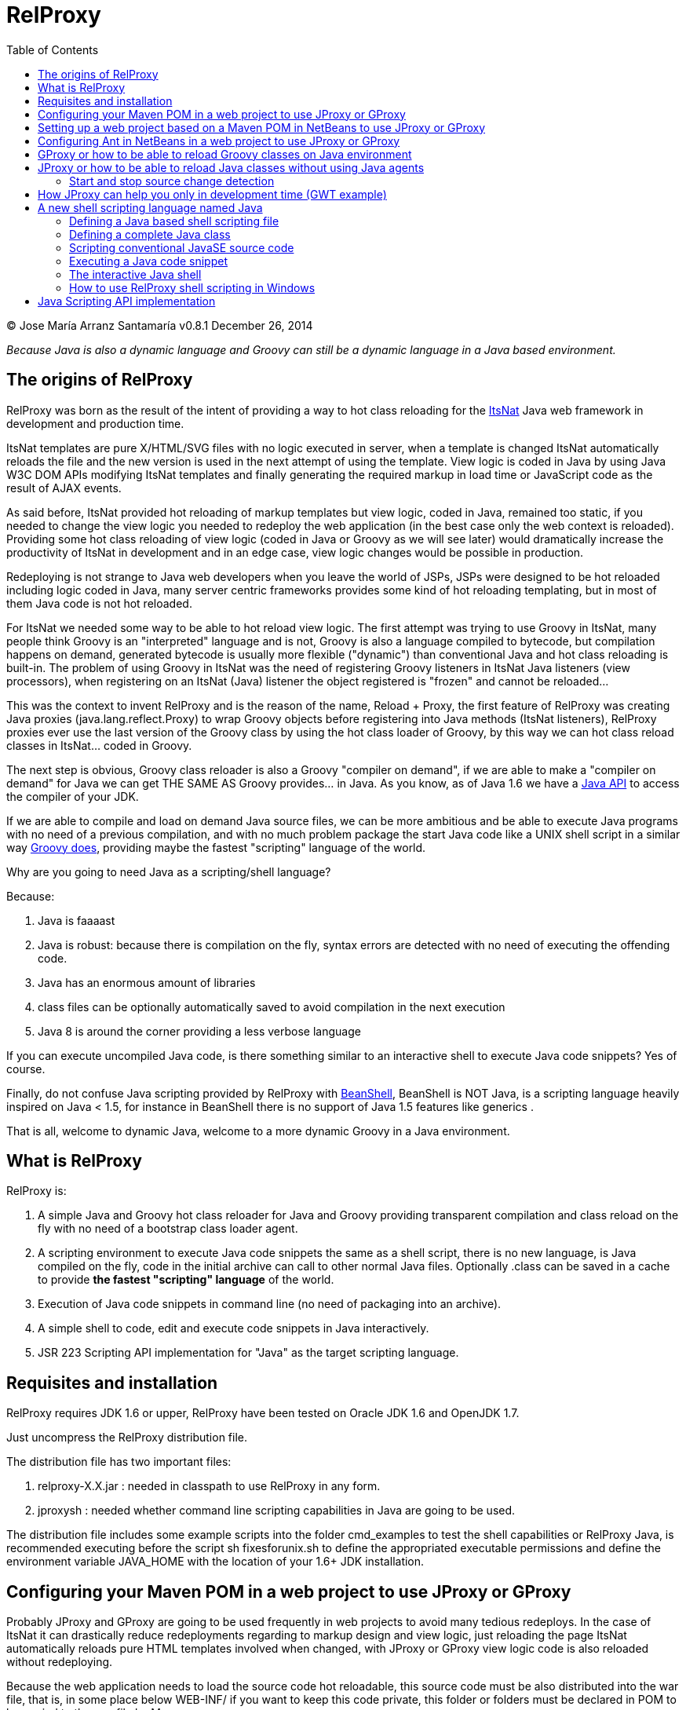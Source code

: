 // :icons: font es necesario para que se considere en la generación de HTML usando Font Awesome en donde palabras especiales son iconos por ej en "NOTE:" "IMPORTANT:" etc 
:icons: font  
// :linkcss: por defecto está definida por si acaso, para linkar asciidoctor.css
:linkcss:
// :copycss: es para que copie el asciidoctor.css por defecto junto al HTML generado
:copycss:
// :sectanchors: para mostrar un link de "posicionar" arriba cada título
:sectanchors:
:toc2:
// usamos highlightjs o prettify porque coderay falla (aunque está incluido) 
// NOTA: se configura en el POM pues aquí parece que no funciona
// :source-highlighter: highlightjs


= RelProxy

++++
<link rel="stylesheet" href="css/better_toc.css" />
++++

(C) Jose María Arranz Santamaría
v0.8.1  December 26, 2014

_Because Java is also a dynamic language and Groovy can still be a dynamic language in a Java based environment._



== The origins of RelProxy


RelProxy was born as the result of the intent of providing a way to hot class reloading for the http://www.itsnat.org[ItsNat] Java web framework in development and
production time. 

ItsNat templates are pure X/HTML/SVG files with no logic executed in server, when a template is changed ItsNat automatically reloads the file and the new version is used 
in the next attempt of using the template. View logic is coded in Java by using Java W3C DOM APIs modifying ItsNat templates and finally generating the required markup in load
time or JavaScript code as the result of AJAX events.

As said before, ItsNat provided hot reloading of markup templates but view logic, coded in Java, remained too static, if you needed to change the view logic you needed to redeploy
the web application (in the best case only the web context is reloaded). Providing some hot class reloading of view logic (coded in Java or Groovy as we will see later) would dramatically increase
the productivity of ItsNat in development and in an edge case, view logic changes would be possible in production.

Redeploying is not strange to Java web developers when you leave the world of JSPs, JSPs were designed to be hot reloaded including logic coded in Java, many server centric frameworks
provides some kind of hot reloading templating, but in most of them Java code is not hot reloaded.

For ItsNat we needed some way to be able to hot reload view logic. The first attempt was trying to use Groovy in ItsNat, many people think Groovy is an "interpreted" language and is not, 
Groovy is also a language compiled to bytecode, but compilation happens on demand, generated bytecode is usually more flexible ("dynamic") than conventional Java and hot class reloading is built-in.
The problem of using Groovy in ItsNat was the need of registering Groovy listeners in ItsNat Java listeners (view processors), when registering
on an ItsNat (Java) listener the object registered is "frozen" and cannot be reloaded...

This was the context to invent RelProxy and is the reason of the name, Reload + Proxy, the first feature of RelProxy was creating Java proxies (+java.lang.reflect.Proxy+) to wrap Groovy objects before registering
into Java methods (ItsNat listeners), RelProxy proxies ever use the last version of the Groovy class by using the hot class loader of Groovy, by this way we can hot class reload classes in ItsNat... coded in Groovy.

The next step is obvious, Groovy class reloader is also a Groovy "compiler on demand", if we are able to make a "compiler on demand" for Java we can get THE SAME AS Groovy provides... in Java.
As you know, as of Java 1.6 we have a http://docs.oracle.com/javase/6/docs/api/javax/tools/JavaCompiler.html[Java API] to access the compiler of your JDK.

If we are able to compile and load on demand Java source files, we can be more ambitious and be able to execute Java programs with no need of a previous compilation, and with no 
much problem package the start Java code like a UNIX shell script in a similar way http://groovy.codehaus.org/Running[Groovy does], providing maybe the fastest "scripting" language of the world. 

Why are you going to need Java as a scripting/shell language? 

Because:

. Java is faaaast
. Java is robust: because there is compilation on the fly, syntax errors are detected with no need of executing the offending code.
. Java has an enormous amount of libraries
. class files can be optionally automatically saved to avoid compilation in the next execution
. Java 8 is around the corner providing a less verbose language

If you can execute uncompiled Java code, is there something similar to an interactive shell to execute Java code snippets? Yes of course.

Finally, do not confuse Java scripting provided by RelProxy with http://www.beanshell.org/[BeanShell], BeanShell is NOT Java, is a scripting language heavily inspired on Java < 1.5, 
for instance in BeanShell there is no support of Java 1.5 features like generics .

That is all, welcome to dynamic Java, welcome to a more dynamic Groovy in a Java environment.
 
== What is RelProxy 

RelProxy is:

. A simple Java and Groovy hot class reloader for Java and Groovy providing transparent compilation and class reload on the fly with no need of a bootstrap class loader agent.
. A scripting environment to execute Java code snippets the same as a shell script, there is no new language, is Java compiled on the fly, code in the initial archive can call 
to other normal Java files. Optionally .class can be saved in a cache to provide *the fastest "scripting" language* of the world.
. Execution of Java code snippets in command line (no need of packaging into an archive).
. A simple shell to code, edit and execute code snippets in Java interactively.
. JSR 223 Scripting API implementation for "Java" as the target scripting language.

== Requisites and installation

RelProxy requires JDK 1.6 or upper, RelProxy have been tested on Oracle JDK 1.6 and OpenJDK 1.7.

Just uncompress the RelProxy distribution file.

The distribution file has two important files:

. relproxy-X.X.jar : needed in classpath to use RelProxy in any form. 
. jproxysh : needed whether command line scripting capabilities in Java are going to be used.

The distribution file includes some example scripts into the folder +cmd_examples+ to test the shell capabilities or RelProxy Java, is recommended executing before the script
+sh fixesforunix.sh+ to define the appropriated executable permissions and define the environment variable +JAVA_HOME+ with the location of your 1.6+ JDK installation.

== Configuring your Maven POM in a web project to use JProxy or GProxy

Probably JProxy and GProxy are going to be used frequently in web projects to avoid many tedious redeploys. In the case of ItsNat it can drastically reduce redeployments
regarding to markup design and view logic, just reloading the page ItsNat automatically reloads pure HTML templates involved when changed, with JProxy or GProxy view logic code 
is also reloaded without redeploying.

Because the web application needs to load the source code hot reloadable, this source code must be also distributed into the war file, that is, in some place below +WEB-INF/+ 
if you want to keep this code private, this folder or folders must be declared in POM to be copied to the war file by Maven.

At the time of writing RelProxy is not in a Maven repository, you must manually include in your dependencies.

The following POM is a simple example of a RelProxy (v0.8) ready web application including a public folder, +src/main/webapp/WEB-INF/code+, able to contain reloadable source code:

[source,xml]
.pom.xml
----
<project xmlns="http://maven.apache.org/POM/4.0.0" xmlns:xsi="http://www.w3.org/2001/XMLSchema-instance"
        xsi:schemaLocation="http://maven.apache.org/POM/4.0.0 http://maven.apache.org/xsd/maven-4.0.0.xsd">
    
  <modelVersion>4.0.0</modelVersion>

  <groupId>com.mycompany</groupId>
  <artifactId>relproxyexample</artifactId>
  <packaging>war</packaging>
  <version>1.0-SNAPSHOT</version>

  <name>relproxyexample</name>
  <url>http://maven.apache.org</url>

  <dependencies>
    <dependency>
      <groupId>javax.servlet</groupId>
      <artifactId>servlet-api</artifactId>
      <version>2.5</version>
      <scope>provided</scope>
    </dependency>
    <dependency>
      <groupId>javax.servlet.jsp</groupId>
      <artifactId>jsp-api</artifactId>
      <version>2.1</version>
      <scope>provided</scope>
    </dependency>

    <dependency>
        <groupId>relproxy</groupId>
        <artifactId>relproxy-jar</artifactId>
        <version>0.8</version>
        <scope>system</scope>
        <systemPath>${basedir}/src/main/webapp/WEB-INF/lib/relproxy-0.8.jar</systemPath>
    </dependency>

  </dependencies>

  <build>
    <plugins>
      <plugin>
        <groupId>org.apache.maven.plugins</groupId>
        <artifactId>maven-compiler-plugin</artifactId>
        <version>2.0.2</version>
        <configuration>
          <source>1.6</source>
          <target>1.6</target>          
        </configuration>
      </plugin>
    </plugins>
    <resources>  
       <resource>
         <directory>src/main/webapp/WEB-INF/code</directory>         
       </resource>        
    </resources>     
  </build>

  
</project>
----

== Setting up a web project based on a Maven POM in NetBeans to use JProxy or GProxy

Because the nature of Maven, on development time when deploying a web application Maven deploys below the +target/projectname+ folder 
and in +projectname.war+ file the final web application. Changing files below +src/webapp+ are not detected by RelProxy because the real files being used
are really below +target/projectname+. 

For this reason RelProxy apparently is not going to help you in development time to reduce the number of redeploys because any change in +target/projectname+ is going to be
rewritten in the next redeploy. 

There are several solutions in NetBeans:

. Add some special Maven or Ant task to syncronize the source files to the same files in +target/projectname+. Call this task after hot source code modification.
. Enable in NetBeans: Properties / Build / Compile / Compile on Save. This NetBeans feature tries to fast reload the web app synchronizing before any modified web application archive,
this is not enough to hot reload modified classes with a simple page reload, JProxy helps you to satisfy your need. In case of GProxy NetBeans's Compile on Save is enough (GProxy is not required you can disable it in development time).   


== Configuring Ant in NetBeans in a web project to use JProxy or GProxy

When creating a standard web project in NetBeans, the generated Ant files filter .java files when deploying, to avoid this filtering just add to the build.xml:

[source,xml]
.build.xml
----
    <target name="-pre-dist"> 
        <copy todir="${build.web.dir}/WEB-INF" preservelastmodified="true">
            <fileset dir="${webinf.dir}" /> 
        </copy>
    </target>     
----

== GProxy or how to be able to reload Groovy classes on Java environment

+com.innowhere.relproxy.gproxy.GProxy+ is the main Java class of RelProxy to provide this feature, with +GProxy+ you can create Java proxies for Groovy objects because 
a +java.lang.reflect.Proxy+ wrapper is passed instead of the original Groovy object, the original Groovy object is retained under the hood and method calls to the proxy 
are redirected to the real object calling the corresponding method using reflection. When the source code of the Groovy class changes GProxy automatically reloads the Groovy 
class and creates a new object to replace the old one, the fields of the original object are got and re-set to the new object to keep the state (number of fields and types 
must be the same otherwise reloading is not possible and a redeploy is required).

The following code is an example of how to use RelProxy along with ItsNat web framework, this code is part of the example code of RelProxy source code. 



The +servlet+ variable is a servlet object containing a just configured +groovy.util.GroovyScriptEngine+, the setting up of this util object is omitted: 


[source,groovy]
.groovy_servlet_init.groovy
----
package example.groovyex;

import org.itsnat.core.http.ItsNatHttpServlet;
import org.itsnat.core.tmpl.ItsNatDocumentTemplate;
import org.itsnat.core.event.ItsNatServletRequestListener;
import groovy.util.GroovyScriptEngine;
import java.lang.reflect.Method;
import com.innowhere.relproxy.RelProxyOnReloadListener;
import com.innowhere.relproxy.gproxy.GProxy;
import com.innowhere.relproxy.gproxy.GProxyGroovyScriptEngine;
import com.innowhere.relproxy.gproxy.GProxyConfig;


GroovyScriptEngine groovyEngine = servlet.getGroovyScriptEngine();

def gproxyGroovyEngine = {
             String scriptName -> return (java.lang.Class)groovyEngine.loadScriptByName(scriptName) 
        } as GProxyGroovyScriptEngine;

def reloadListener = { 
        Object objOld,Object objNew,Object proxy, Method method, Object[] args -> 
           println("Reloaded " + objNew + " Calling method: " + method)
      } as RelProxyOnReloadListener;

def gpConfig = GProxy.createGProxyConfig();
gpConfig.setEnabled(true)
        .setRelProxyOnReloadListener(reloadListener)
        .setGProxyGroovyScriptEngine(gproxyGroovyEngine);

GProxy.init(gpConfig);


String pathPrefix = context.getRealPath("/") + "/WEB-INF/groovyex/pages/";

def docTemplate;
docTemplate = itsNatServlet.registerItsNatDocumentTemplate("groovyex","text/html", pathPrefix + "groovyex.html");

def db = new FalseDB();

ItsNatServletRequestListener listener = GProxy.create(new example.groovyex.GroovyExampleLoadListener(db), ItsNatServletRequestListener.class);
docTemplate.addItsNatServletRequestListener(listener);

----


Let's explain the previous code:

[source,groovy]
----
def gproxyGroovyEngine = {
             String scriptName -> return (java.lang.Class)groovyEngine.loadScriptByName(scriptName) 
        } as GProxyGroovyScriptEngine;
----

Defines a listener needed by +GProxy+ to indirectly call the +groovy.util.GroovyScriptEngine+ to load classes, take a look to the signature of +GProxyGroovyScriptEngine+ there is no dependency
with +groovy.*+ packages, this is why you can use RelProxy in pure Java projects with no Groovy dependency in spite of Groovy support.


[source,groovy]
----
def reloadListener = { 
        Object objOld,Object objNew,Object proxy, Method method, Object[] args -> 
           println("Reloaded " + objNew + " Calling method: " + method)
      } as RelProxyOnReloadListener;
----

Defines an optional listener to be called when Groovy classes have been reloaded because some change has happened in the source code managed by RelProxy.

An object implementing this interface can optionally be registered on RelProxy to listen when the method of a proxy object has been called
and the class of the original object associated has been reloaded (and a new "original" object based on the new class was created to replace it).
  
When you perform a source code change in source code managed by RelProxy the first time this method is called is the signal that changes has been detected and reloaded 
accordingly.

This interface and behavior is not +GProxy+ specific and will be also used in +JProxy+ for Java. 

[source,groovy]
----
def gpConfig = GProxy.createGProxyConfig();
gpConfig.setEnabled(true)
        .setRelProxyOnReloadListener(reloadListener)
        .setGProxyGroovyScriptEngine(gproxyGroovyEngine);

GProxy.init(gpConfig);
----

Configures +GProxy+, now it is ready to proxy Groovy objects.

Take a look to the optional +setEnabled(true)+ configuration call, +GProxy+ is enabled by default, this means proxied Groovy objects are instrumented for hot reload. 
Calling +setEnabled(false)+ tells +GProxy+ to ignore any other configuration, +GProxy+ is disabled and no proxy is created calling +GProxy.create+, the original Groovy objects will be returned with absolute no performance penalty,
this is the preferred configuration in production whether you do not want hot class reload in production.

The final code:

[source,groovy]
----
def db = new FalseDB();

ItsNatServletRequestListener listener = GProxy.create(new example.groovyex.GroovyExampleLoadListener(db), ItsNatServletRequestListener.class);
docTemplate.addItsNatServletRequestListener(listener);
----

is an example of proxying a +example.groovyex.GroovyExampleLoadListener+ object and registering the returned Java proxy into the ItsNat infrastructure. 
The class +example.groovyex.GroovyExampleLoadListener+ implements the ItsNat standard interface +ItsNatServletRequestListener+ implementing the method
+processRequest(ItsNatServletRequest request, ItsNatServletResponse response)+ this method is called by ItsNat, the proxy object receives this call and forwards this call
to the latest class loaded, we are going to see more details later.

Let's go to take a look to +example.groovyex.GroovyExampleLoadListener+:

[source,groovy]
.GroovyExampleLoadListener.groovy
----
package example.groovyex;

import org.itsnat.core.event.ItsNatServletRequestListener;
import org.itsnat.core.ItsNatServletRequest;
import org.itsnat.core.ItsNatServletResponse;
import example.groovyex.FalseDB;

class GroovyExampleLoadListener implements ItsNatServletRequestListener
{
    def db

    GroovyExampleLoadListener() 
    { 
    }
    
    GroovyExampleLoadListener(FalseDB db) // Explicit type tells Groovy to reload FalseDB class when changed
    {
        this.db = db;
    }

    void processRequest(ItsNatServletRequest request, ItsNatServletResponse response)
    { 
        println("GroovyExampleLoadListener 4 ");
        
        new example.groovyex.GroovyExampleDocument(request.getItsNatDocument(),db);
    }
}
----

To understand this code let's to explain how ItsNat works, the method +processRequest+ is called every time a page is loaded specifying the same ItsNat template, 
because this listener was registered as the load processor.

When RelProxy (through +groovy.util.GroovyScriptEngine+) detects the source code of the class +GroovyExampleLoadListener+ or dependent classes like +GroovyExampleDocument+ have 
changed, all classes with associated hot reloadable source, are reloaded and a new +ClassLoader+ is created for them, next calls to +GroovyExampleLoadListener+ proxy will use the new loaded class and the same
with dependent classes.

However a concrete +GroovyExampleLoadListener+ object was used to register, how can we reload a class with one live object already created?

The +GroovyExampleLoadListener+ object was the one proxied, the class of this object is reloaded when a source change is detected (or any related class) because this is the objective of RelProxy, 
but this object can have fields pointing to objects usually loaded _before_ registering/proxying the +GroovyExampleLoadListener+ object. The classes of these attribute
objects may be also reloaded but the new version is not effective because pointed objects are usually being used in other places, if we re-create these objects
we are creating new instances for instance of objects designed to be singletons. This is the case of the +db+ attribute of 
class +FalseDB+, this attribute references a concrete +FalseDB+ object not able to be automatically reloaded in spite of the Groovy +FalseDB+ class could be reloaded. 
This is why in case of the proxied object +GroovyExampleLoadListener+, RelProxy recreates the object based on the new loaded class by calling the default constructor and *re-setting the attributes*, 
by this way the new object is based on the new class containing the same attribute objects defined before, you cannot add, remove or change the type of attributes if you do so RelProxy 
will not be able to hot reload and a new redeploy is needed.

The proxied class usually creates new objects based on dependent classes to execute some task, if no object of these dependent classes is "saved" and/or used outside of proxied environment
RelProxy can reload dependent classes with no problem.

This is the case of the class +GroovyExampleDocument+ and dependent classes (see the source code).

Other classes and interfaces like +ItsNatServletRequest+ or +ItsNatServletResponse+ are not reloaded in this example because they are ItsNat based and source code is not
present in Groovy environment. +FalseDB+ class could be reloaded but reloading will fail because the proxied object (+GroovyExampleLoadListener+) holds an attribute +db+ of this class, RelProxy 
will say you the reloading process has been failed and a redeploy is recommended to effectively use the new version of the class.

In summary, in this ItsNat example, when source code of +GroovyExampleLoadListener+ or dependent classes with source code controlled by RelProxy change, all of these classes are reloaded.
When the +processRequest+ method of the proxied +GroovyExampleLoadListener+ object is called because an end user is reloading the related web page, RelProxy detects this class has been reloaded and 
recreates the +GroovyExampleLoadListener+ object with the new class re-setting the fields and finally the +processRequest+ method is called and method processing is done
using the new version of dependent classes.

Finally we have been able to reload Groovy classes mixed in a Java environment without using the strongly intrusive instrument of Java agents.

== JProxy or how to be able to reload Java classes without using Java agents

Java hot reloadable proxies are very similar to Groovy support of RelProxy, in this case the task of detecting source changes, recompiling and reloading is fully done by RelProxy
(in case of Groovy provided +groovy.util.GroovyScriptEngine+ does most of this work).

+com.innowhere.relproxy.jproxy.JProxy+ is the main Java class of RelProxy for hot reload of pure Java, with JProxy you can create Java +java.lang.reflect.Proxy+ proxies wrapping
your original objects to be passed to listeners, the original object is retained under the hood and method calls to the proxy are redirected to the real object calling the 
corresponding method using reflection. When the source code of the proxied Java class (or dependent classes) changes JProxy automatically reloads the class and creates a 
new object to replace the old one, the fields of the original object are got and re-set to the new object to keep the state (number of fields and types must be the same 
otherwise reloading is not possible and a redeploy is required).

The following code is an example of how to use +JProxy+ along with ItsNat web framework, this code is part of the example code of RelProxy source code and basically 
is the same as the Groovy example:


[source,java]
----
public static void init(ItsNatHttpServlet itsNatServlet,ServletConfig config)
{    
    ServletContext context = itsNatServlet.getItsNatServletContext().getServletContext();
    String inputPath = context.getRealPath("/") + "/WEB-INF/javaex/code/";           
    String classFolder = null; // Optional: context.getRealPath("/") + "/WEB-INF/classes";
    Iterable<String> compilationOptions = Arrays.asList(new String[]{"-source","1.6","-target","1.6"});
    long scanPeriod = 200;

    RelProxyOnReloadListener proxyListener = new RelProxyOnReloadListener() {
        public void onReload(Object objOld, Object objNew, Object proxy, Method method, Object[] args) {
            System.out.println("Reloaded " + objNew + " Calling method: " + method);
        }        
    };

    JProxyCompilerListener compilerListener = new JProxyCompilerListener(){
        @Override
        public void beforeCompile(File file)
        {
            System.out.println("Before compile: " + file);
        }

        @Override
        public void afterCompile(File file)
        {
            System.out.println("After compile: " + file);
        } 
    };

    JProxyDiagnosticsListener diagnosticsListener = new JProxyDiagnosticsListener()
    {
        public void onDiagnostics(DiagnosticCollector<JavaFileObject> diagnostics)
        {
            List<Diagnostic<? extends JavaFileObject>> diagList = diagnostics.getDiagnostics();                
            int i = 1;
            for (Diagnostic diagnostic : diagList)
            {
               System.err.println("Diagnostic " + i);
               System.err.println("  code: " + diagnostic.getCode());
               System.err.println("  kind: " + diagnostic.getKind());
               System.err.println("  line number: " + diagnostic.getLineNumber());                   
               System.err.println("  column number: " + diagnostic.getColumnNumber());
               System.err.println("  start position: " + diagnostic.getStartPosition());
               System.err.println("  position: " + diagnostic.getPosition());                   
               System.err.println("  end position: " + diagnostic.getEndPosition());
               System.err.println("  source: " + diagnostic.getSource());
               System.err.println("  message: " + diagnostic.getMessage(null));
               i++;
            }
        }
    };

    JProxyConfig jpConfig = JProxy.createJProxyConfig();
    jpConfig.setEnabled(true)
            .setRelProxyOnReloadListener(proxyListener)
            .setInputPath(inputPath)
            .setScanPeriod(scanPeriod)
            .setClassFolder(classFolder)
            .setCompilationOptions(compilationOptions)
            .setJProxyCompilerListener(compilerListener)
            .setJProxyDiagnosticsListener(diagnosticsListener);

    JProxy.init(jpConfig);


    String pathPrefix = context.getRealPath("/") + "/WEB-INF/javaex/pages/";

    ItsNatDocumentTemplate docTemplate;
    docTemplate = itsNatServlet.registerItsNatDocumentTemplate("javaex","text/html", pathPrefix + "javaex.html");

    FalseDB db = new FalseDB();

    ItsNatServletRequestListener listener = JProxy.create(new example.javaex.JProxyExampleLoadListener(db), ItsNatServletRequestListener.class);
    docTemplate.addItsNatServletRequestListener(listener);
} 
----

There is more code than Groovy code because +GroovyScriptEngine+ setting up was omitted (not specific of RelProxy) and now some configuration options are shown in spite of they may 
be optional.

Let's explain the previous code:

[source,java]
----
    JProxyConfig jpConfig = JProxy.createJProxyConfig();
    jpConfig.setEnabled(true)
            .setRelProxyOnReloadListener(proxyListener)
            .setInputPath(inputPath)
            .setScanPeriod(scanPeriod)
            .setClassFolder(classFolder)
            .setCompilationOptions(compilationOptions)
            .setJProxyCompilerListener(compilerListener)
            .setJProxyDiagnosticsListener(diagnosticsListener);

    JProxy.init(jpConfig);
----

This is an example of JProxy configuration.

* +setEnabled(boolean)+ configuration method is the same as +GProxy+, when setting to false other configuration options are ignored, there is no hot reload and proxying and performance penalty is zero.

* +setRelProxyOnReloadListener(proxyListener)+ is the same as +GProxy+ in fact the same interface +RelProxyOnReloadListener+ is shared between +GProxy+ and +JProxy+.

* +setInputPath(inputPath)+ defines where the source code files of hot reloadable classes is. The variant method +setInputPaths(String[])+ allows registering 
several root folders and +setJProxyInputSourceFileExcludedListener(JProxyInputSourceFileExcludedListener)+ allows excluding concrete files.

* +setScanPeriod(scanPeriod)+ defines the period (in ms) between checks of timestamps of source code files to detect changes.

* +setClassFolder(classFolder)+ optionally defines where to save, as .class files, the bytecode resulting of re-compiling modified source files in runtime. 
By this way the next time the application is started .class files are aligned with source files and no runtime compilation is needed (class folder of course must be in
classpath).

* +setCompilationOptions(compilationOptions)+ optionally sets the list of options you want for compiling phase, these are the same kind of options you would provide to the
http://docs.oracle.com/javase/6/docs/technotes/tools/windows/javac.html[javac command], internally the 
http://docs.oracle.com/javase/6/docs/api/javax/tools/JavaCompiler.html[Java compiler API] receives this parameters and the reason of the required format.

* +setJProxyCompilerListener(compilerListener)+ optionally registers a listener to be called when a file is going to be compiled.

* +setJProxyDiagnosticsListener(diagnosticsListener)+ optionally registers the +JProxyDiagnosticsListener+ listener to be executed when some warning or error happens compiling
Java code, when providing null or not called RelProxy uses a default listener very similar to this example.


The final code:

[source,java]
----
    FalseDB db = new FalseDB();

    ItsNatServletRequestListener listener = JProxy.create(new example.javaex.JProxyExampleLoadListener(db), ItsNatServletRequestListener.class);
    docTemplate.addItsNatServletRequestListener(listener);
----

Is symmetric to Groovy counterpart, it is the same example and the same expected behavior of RelProxy but all in Java.

Anyway this is the code of +JProxyExampleLoadListener+:

[source,java]
.JProxyExampleLoadListener.java
----
package example.javaex;

import org.itsnat.core.event.ItsNatServletRequestListener;
import org.itsnat.core.ItsNatServletRequest;
import org.itsnat.core.ItsNatServletResponse;
import org.itsnat.core.html.ItsNatHTMLDocument;

public class JProxyExampleLoadListener implements ItsNatServletRequestListener
{
    protected FalseDB db;

    public JProxyExampleLoadListener() 
    { 
    }
    
    public JProxyExampleLoadListener(FalseDB db) 
    {
        this.db = db;
    }

    public void processRequest(ItsNatServletRequest request, ItsNatServletResponse response)
    { 
        System.out.println("JProxyExampleLoadListener 4 " + this.getClass().getClassLoader().hashCode());

        new example.javaex.JProxyExampleDocument(request,(ItsNatHTMLDocument)request.getItsNatDocument(),db);
    }
}
----

=== Start and stop source change detection

You can reduce to zero the footprint of RelProxy in production setting +setEnabled(boolean)+ to false, however if you are a brave guy or girl and you want to make also hot changes
in production... +JProxy.start()+ and +JProxy.stop()+ methods are for you.

Remember we must to define the period between source files checking for changes calling +setScanPeriod(scanPeriod)+, RelProxy defines behind the scene a +java.util.Timer+ for this task,
of course every time source code is checked needs some time, because there are synchronizations between source code checking and proxies use a very small performance penalty happen
when checking source code. This is why we can +stop+ source code checking if we are not able to make source code changes reducing performance penalty to minimum, and we can call 
+start+ again to detect any source change.

You can call several times to +JProxy.start()+ and +JProxy.stop()+ methods, if nothing is going to be done nothing is done without errors (both methods return true
when a state change was effective), and they are thread safe.

== How JProxy can help you only in development time (GWT example)

In previous chapter we have added new source code folders below +WEB-INF/+ folder, this configuration is very useful in production to be able to hot change 
your Java code, of course in production time you can remove these folders avoiding publishing source code before packaging to +war+ and with a simple call +setEnabled(false)+ 
disable JProxy with zero performance penalty. In this "development only" use case of JProxy is not necessary to put the source code going to be reloaded below
+WEB-INF/+ you can modify Java source code and reload it located in conventional source code folders. Some IDE is needed because IDEs automatically syncronize and recompile
changed source code with the final compiled construction (+/build+, +/target+, +/war+ depending of the IDE or build system like Maven being used), automatic syncronization
of IDEs is needed but not enough for hot class reload with a simple page reload in your web browser (the objective of RelProxy).

We are going to illustrate this capability with a GWT RPC example using Eclipse. Besides how to use JProxy in a GWT-RPC project, in this chapter we are going to learn
how we can exclude source files from the hot class reload system of RelProxy/JProxy.

In GWT, JProxy only can be used to reload Java code executed in server, this is why we are going to apply JProxy to a GWT-RPC project (that is a client-server web application).

Install http://eclipse.org[Eclipse] (Eclipse 4.4 Luna was used fot this example), install the https://developers.google.com/eclipse/docs/download[Google Plugin for Eclipse], only install
GWT dependencies if you want (there is no need of Android and Google App Engine parts) and +relproxy-x.y.z.jar+ dependency.

Select in Eclipse the menu option +New/Other/Google/ Web Application Project+ to create a GWT-RPC sample project (Google App Engine is not needed).

In this example we have created the project with name +relproxy_ex_gwt+ and package +com.innowhere.relproxyexgwt+, this is
the structure of the generated source code:

++++
<pre>
relproxy_ex_gwt    (root folder of project)
  src
    com
      innowhere
        relproxyexgwt
          client
            GreetingService.java
            GreetingServiceAsync.java
            Relproxy_ex_gwt.java
          server
            GreetingServiceImpl.java
          shared
            FieldVerifier.java
          Relproxy_ex_gwt.gwt.xml
</pre>
++++


We are only be able to reload classes executed in server, that is, classes below +server/+ folder. This why the class +GreetingServiceImpl.java+ is our focus,
this is the code generated:

[source,java]
.GreetingServiceImpl.java
----
package com.innowhere.relproxyexgwt.server;

import com.google.gwt.user.server.rpc.RemoteServiceServlet;
import com.innowhere.relproxyexgwt.client.GreetingService;
import com.innowhere.relproxyexgwt.shared.FieldVerifier;


/**
 * The server side implementation of the RPC service.
 */
@SuppressWarnings("serial")
public class GreetingServiceImpl extends RemoteServiceServlet implements GreetingService {

    public String greetServer(String input) throws IllegalArgumentException {
        // Verify that the input is valid.
        if (!FieldVerifier.isValidName(input)) {
            // If the input is not valid, throw an IllegalArgumentException back to
            // the client.
            throw new IllegalArgumentException("Name must be at least 4 characters long");
        }

        String serverInfo = getServletContext().getServerInfo();
        String userAgent = getThreadLocalRequest().getHeader("User-Agent");

        // Escape data from the client to avoid cross-site script vulnerabilities.
        input = escapeHtml(input);
        userAgent = escapeHtml(userAgent);

        return "Hello, " + input + "!<br><br>I am running " + serverInfo + ".<br><br>It looks like you are using:<br>" + userAgent;
    }

    /**
     * Escape an html string. Escaping data received from the client helps to
     * prevent cross-site script vulnerabilities.
     *
     * @param html the html string to escape
     * @return the escaped string
     */
    private String escapeHtml(String html) {
        if (html == null) {
            return null;
        }
        return html.replaceAll("&", "&amp;").replaceAll("<", "&lt;").replaceAll(">", "&gt;");
    }
}

----

This class is a servlet created to receive RPC requests from client following the interface pattern of the interface +GreetingService+ shared by client code, 
we are not going to try to reload this servlet because to use JProxy we need a reloadable singleton implementing an interface registered in JProxy.
We are deeply transforming +GreetingServiceImpl+:

[source,java]
.GreetingServiceImpl.java
----
package com.innowhere.relproxyexgwt.server;

import java.io.File;
import java.lang.reflect.Method;
import java.util.Arrays;
import java.util.List;

import javax.servlet.ServletConfig;
import javax.servlet.ServletContext;
import javax.servlet.ServletException;
import javax.servlet.http.HttpServletRequest;
import javax.tools.Diagnostic;
import javax.tools.DiagnosticCollector;
import javax.tools.JavaFileObject;

import com.google.gwt.user.server.rpc.RemoteServiceServlet;
import com.innowhere.relproxy.RelProxyOnReloadListener;
import com.innowhere.relproxy.jproxy.JProxy;
import com.innowhere.relproxy.jproxy.JProxyConfig;
import com.innowhere.relproxy.jproxy.JProxyDiagnosticsListener;
import com.innowhere.relproxy.jproxy.JProxyInputSourceFileExcludedListener;
import com.innowhere.relproxyexgwt.client.GreetingService;

/**
 * The server-side implementation of the RPC service.
 */
@SuppressWarnings("serial")
public class GreetingServiceImpl extends RemoteServiceServlet implements
		GreetingService {

    protected GreetingServiceDelegate delegate;

    public void init(ServletConfig config) throws ServletException {

        super.init(config);

        ServletContext context = config.getServletContext();

        String inputPath = context.getRealPath("/") + "/../src/";

        JProxyInputSourceFileExcludedListener excludedListener = new JProxyInputSourceFileExcludedListener()
        {
            @Override
            public boolean isExcluded(File file, File rootFolder) {

                String absPath = file.getAbsolutePath();				
                return absPath.contains(File.separatorChar + "client" + File.separatorChar) ||
                       absPath.contains(File.separatorChar + "shared" + File.separatorChar) ||
                       absPath.endsWith(GreetingServiceDelegate.class.getSimpleName() + ".java") || 
                       absPath.endsWith(GreetingServiceImpl.class.getSimpleName() + ".java"); 						
            }	    	
        };

        String classFolder = null; // Optional: context.getRealPath("/") + "/WEB-INF/classes";
        Iterable<String> compilationOptions = Arrays.asList(new String[]{"-source","1.6","-target","1.6"});
        long scanPeriod = 200;

        RelProxyOnReloadListener proxyListener = new RelProxyOnReloadListener() {
            public void onReload(Object objOld, Object objNew, Object proxy, Method method, Object[] args) {
                System.out.println("Reloaded " + objNew + " Calling method: " + method);
            }
        };

        JProxyCompilerListener compilerListener = new JProxyCompilerListener(){
            @Override
            public void beforeCompile(File file)
            {
                System.out.println("Before compile: " + file);
            }

            @Override
            public void afterCompile(File file)
            {
                System.out.println("After compile: " + file);
            } 
        };

        JProxyDiagnosticsListener diagnosticsListener = new JProxyDiagnosticsListener()
        {
            public void onDiagnostics(DiagnosticCollector<javax.tools.JavaFileObject> diagnostics)
            {
                List<Diagnostic<? extends JavaFileObject>> diagList = diagnostics.getDiagnostics();
                int i = 1;
                for (Diagnostic<? extends JavaFileObject> diagnostic : diagList)
                {
                   System.err.println("Diagnostic " + i);
                   System.err.println("  code: " + diagnostic.getCode());
                   System.err.println("  kind: " + diagnostic.getKind());
                   System.err.println("  line number: " + diagnostic.getLineNumber());
                   System.err.println("  column number: " + diagnostic.getColumnNumber());
                   System.err.println("  start position: " + diagnostic.getStartPosition());
                   System.err.println("  position: " + diagnostic.getPosition());
                   System.err.println("  end position: " + diagnostic.getEndPosition());
                   System.err.println("  source: " + diagnostic.getSource());
                   System.err.println("  message: " + diagnostic.getMessage(null));
                   i++;
                }
            }
        };

        JProxyConfig jpConfig = JProxy.createJProxyConfig();
        jpConfig.setEnabled(true)
                .setRelProxyOnReloadListener(proxyListener)
                .setInputPath(inputPath)
                .setJProxyInputSourceFileExcludedListener(excludedListener)
                .setScanPeriod(scanPeriod)
                .setClassFolder(classFolder)
                .setCompilationOptions(compilationOptions)
                .setJProxyCompilerListener(compilerListener)
                .setJProxyDiagnosticsListener(diagnosticsListener);

        JProxy.init(jpConfig);

        this.delegate = JProxy.create(new GreetingServiceDelegateImpl(this), GreetingServiceDelegate.class);

    }   // init

    public String greetServer(String input) throws IllegalArgumentException 
    {		
            try
            {
                    return delegate.greetServer(input);
            }
            catch(IllegalArgumentException ex)
            {
                    ex.printStackTrace();
                    throw ex;
            }		
            catch(Exception ex)
            {
                    ex.printStackTrace();
                    throw new RuntimeException(ex);
            }
    }

    public HttpServletRequest getThreadLocalRequestPublic()
    {
            return getThreadLocalRequest();
    }
}

----

Let's review this JProxy-ready class. +GreetingServiceImpl+ is a singleton in practice because is a servlet, therefore this attribute:

[source,java]
----
protected GreetingServiceDelegate delegate;
----

which hold the reloadable singleton registered on:

[source,java]
----
this.delegate = JProxy.create(new GreetingServiceDelegateImpl(this), GreetingServiceDelegate.class);
----

As you can see we have create the Java file +GreetingServiceDelegateImpl.java+ and the class with the same name going to be reloaded, implementing 
the interface +GreetingServiceDelegate+. JProxy returns a proxy object "implementing" +GreetingServiceDelegate+ exposed to the non-reloadable world.

Take a look to this new listener:

[source,java]
----
        JProxyInputSourceFileExcludedListener excludedListener = new JProxyInputSourceFileExcludedListener()
        {
            @Override
            public boolean isExcluded(File file, File rootFolder) {

                    String absPath = file.getAbsolutePath();				
                    return absPath.contains(File.separatorChar + "client" + File.separatorChar) ||
                           absPath.contains(File.separatorChar + "shared" + File.separatorChar) ||
                           absPath.endsWith(GreetingServiceDelegate.class.getSimpleName() + ".java") || 
                           absPath.endsWith(GreetingServiceImpl.class.getSimpleName() + ".java"); 						
            }	    	
        };
----

Registered on:

[source,java]
----
        .setJProxyInputSourceFileExcludedListener(excludedListener)
----

This listener filters the Java source files that need to be ignored by RelProxy/JProxy even when modified, because JProxy creates a new +ClassLoader+ and reload with it all hot-reloadable classes.
Classes inside +client/+ and +shared/+ folders must not be reloadable because has no sense in GWT, +GreetingServiceImpl+ cannot be reloaded because is the servlet
and breaks the standard JavaEE servlet system and +GreetingServiceDelegate+ cannot be reloaded because is the interface exposed to the non-reloadable world.
By this way only +server/+ classes can be reloaded excluding the servlet class.

This is the code of +GreetingServiceDelegate+ :

[source,java]
.GreetingServiceDelegate
----
package com.innowhere.relproxyexgwt.server;

public interface GreetingServiceDelegate {

	public String greetServer(String input) throws IllegalArgumentException;
	
}
----

And the code of +GreetingServiceDelegateImpl.java+, basically a copy/paste of the original servlet code.

[source,java]
.GreetingServiceDelegateImpl
----
package com.innowhere.relproxyexgwt.server;

import com.innowhere.relproxyexgwt.shared.FieldVerifier;

public class GreetingServiceDelegateImpl implements GreetingServiceDelegate
{
	protected GreetingServiceImpl parent;
	
	public GreetingServiceDelegateImpl() // needed by JProxy
	{
	}	
	
	public GreetingServiceDelegateImpl(GreetingServiceImpl parent)
	{
		this.parent = parent;
	}	
	
	public String greetServer(String input) throws IllegalArgumentException {
		
		// Verify that the input is valid. 
		if (!FieldVerifier.isValidName(input)) {
			// If the input is not valid, throw an IllegalArgumentException back to
			// the client.
			throw new IllegalArgumentException("Name must be at least 4 characters long");
		}

		String serverInfo = parent.getServletContext().getServerInfo();
		String userAgent = parent.getThreadLocalRequestPublic().getHeader("User-Agent");

		// Escape data from the client to avoid cross-site script vulnerabilities.
		input = escapeHtml(input);
		userAgent = escapeHtml(userAgent);

		return "Hello, " + input + "!<br><br>I am running " + serverInfo
				+ ".<br><br>It looks like you are using:<br>" + userAgent;
	}

	/**
	 * Escape an html string. Escaping data received from the client helps to
	 * prevent cross-site script vulnerabilities.
	 * 
	 * @param html the html string to escape
	 * @return the escaped string
	 */
	private String escapeHtml(String html) {
		if (html == null) {
			return null;
		}
		return html.replaceAll("&", "&amp;").replaceAll("<", "&lt;")
				.replaceAll(">", "&gt;");
	}
}

----

Run this example (Run As/Web Application GWT Super Dev Mode), open this URL +http://127.0.0.1:8888/Relproxy_ex_gwt.html+ in your browser and a screen like this is shown:

image:browser_1.png[Fig 1, title="Fig 1"]
 
Click on "Send to Server":

image:browser_2.png[Fig 2, title="Fig 2"]

Click on the "Close" button.

Now we are going to modify on the fly the Java code of +GreetingServiceDelegateImpl+, just change "Hello" by "Hello <b>BROTHER</b>" and save:

[source,java]
----
        return "Hello <b>BROTHER</b>, " + input + "!<br><br>I am running " + serverInfo
                        + ".<br><br>It looks like you are using:<br>" + userAgent;
----

Back to browser, click again on "Send to Server":

image:browser_3.png[Fig 3, title="Fig 3"]

As you can see in this case no reload has been necessary because the requisite is to call the proxied method to reload classes.

In this example we make a very simple method change, adding more methods is not a problem but most of the time you will need to add new fields related to new classes,
because +GreetingServiceDelegateImpl+ is a singleton we cannot add, remove or change names and types of the fields of this class, to overcome this limitation
create new classes avoiding the singleton pattern and move the code to them. Code like this:

[source,java]
.GreetingServiceDelegateImpl
----
	public String greetServer(String input) throws IllegalArgumentException {
		return new GreetingServiceProcessor(this).greetServer(input);
	}
----

Declared fields of +GreetingServiceProcessor+ can change with no problem because this class can be reloaded and instantiated by any call to 
+GreetingServiceDelegateImpl.greetServer()+


== A new shell scripting language named Java

When we think on a shell scripting language we think on sh or csh, or maybe on the scripting language of Windows console (based on the old MSDOS), or maybe you know
your preferred conventional dynamic language usually can be executed like another shell language, for instance http://groovy.codehaus.org/Running[Groovy], 
http://www.linuxjournal.com/content/python-scripts-replacement-bash-utility-scripts[Python], http://stackoverflow.com/questions/166347/how-do-i-use-ruby-for-shell-scripting[Ruby]
or http://www.2ality.com/2011/12/nodejs-shell-scripting.html[JavaScript].

But when you think Java like a new shell scripting language sure you say "it's impossible".

No, it is possible, RelProxy includes a tool named *+jproxysh+* to make possible executing Java like another shell scripting language.

The principle is simple and is very similar to Groovy scripting, Groovy compiles on the fly Groovy code saving in memory the compiled bytecode, by this way developers
think Groovy script is interpreted and is not, the same approach is applied to Java through RelProxy. In the case of RelProxy, bytecode can be optionally saved as .class
files to avoid compiling on the fly every time the script is executed. When the JVM is able to load .class files instead of compiling execution maybe extremely faster
than conventional scripting languages interpreted line by line from sources, this is why the affirmation of Java as the fastest scripting language of the world is accurate.

=== Defining a Java based shell scripting file

Let's see the first example (some background of UNIX shell is supposed):

[source,java]
.example_java_shell
----
#!/usr/bin/env jproxysh

String msg = args[0] + args[1];
System.out.println(msg);

System.out.println("example_java_shell 1 ");

example.javashellex.JProxyShellExample.exec();
----

The best way to think this script is like the content of the standard method +main+ of a class with some invented name in the default package (no package), in fact, 
this is how it is managed internally by RelProxy.

We could use +/bin/jproxysh+ or +/usr/local/bin/jproxysh+ but we are forced to install RelProxy in a concrete fixed place, by using +/usr/bin/env+ the command +jproxysh+ will be located
using the current PATH.

Save this file in a folder root of the dependent classes. The dependent class in this example is +JProxyShellExample+ (this example in RelProxy distribution includes more classes
but we are going to ignore them to simplify).

The hierarchy is:

++++
<pre>
&lt;root_folder&gt;
  example_java_shell           (file)
  example                      (folder)
    javashellex                (folder)
      JProxyShellExample.java  (file)
</pre>
++++


{nbsp} +
Yes, you are right, mentally adding the .java extension to +example_java_shell+ you get the typical file hierarchy of a JavaSE program. 


The first requisite is that +jproxysh+ must be accessible by the environment variable +PATH+, anyway executing this script is not direct, it requires some previous configuration:

* First of all the +JAVA_HOME+ environment variable is required. 
* The +CLASSPATH+ environment variable must locate the +relproxy-X.X.jar+ file and other folders and jars required by your Java application, conventions are the same than a typical JavaSE program.
* Optionally you may specify +JAVA_OPTS+ to provide options for the JVM.

There are other _optional_ environment variables in this case RelProxy specific:

* JPROXYSH_SCAN_PERIOD : defines the milliseconds between source code change checking, by default is -1 (no check) but a positive value is interesting when the script loads a server and JProxy (already configured) is used inside.
* JPROXYSH_CACHE_CLASS_FOLDER : defines where to save the .class files resulting of compiling on the fly the scripting code, this folder is automatically added to the class path, 
so when the script is loaded the second time the .class are used instead of source code according to the typical source-binary timestamp rules (if source code is more recent the class is ignored and replaced with a new file).
* JPROXYSH_COMPILATION_OPTIONS : compilations passed to the JDK compiler, the format is the same as the command line +javac+.

The following is an example of shell code (into a script file) to execute the previous +example_java_shell+, this example is included in RelProxy distribution:

[source,sh]
.ex_java_shell_launcher.sh
----
#!/bin/sh

RELPROXY_JAR=relproxy-0.8.jar

PROJECT=`dirname $0`/..

# set PROJECT env as absolute path
TMP_PWD=`pwd`
cd $PROJECT
PROJECT=`pwd`
cd $TMP_PWD

if [ -z "$JAVA_HOME" ]; then 
    echo Missing JAVA_HOME environment variable, exiting...
    exit 1
fi

export PATH=$PATH:$PROJECT/bin
export CLASSPATH=$PROJECT/lib/$RELPROXY_JAR
export JAVA_OPTS="-client -Xmx100m"
# Nothing really required in JAVA_OPTS, just to test

export JPROXYSH_SCAN_PERIOD=-1
export JPROXYSH_CACHE_CLASS_FOLDER="$PROJECT/tmp/java_shell_test_classes"
export JPROXYSH_COMPILATION_OPTIONS="-source 1.6 -target 1.6"

$PROJECT/cmd_examples/code/example_java_shell "HELLO " "WORLD!"
----

Because +example_java_shell+ is a +jproxysh+ based script, nothing prevents of being executed directly using +jproxysh+:

[source,sh]
----
jproxysh $PROJECT/cmd_examples/code/example_java_shell "HELLO " "WORLD!"
----



=== Defining a complete Java class

As you have seen in +example_java_shell+ example, you can access to other Java "scripting" classes from the initial scripting file, this is really interesting when your scripts 
become too large and you need state (attributes) more methods and so on, that is, you need more classes.

But in case most of or completely your code can be in just one class, or the main scripting file needs to be more structured, you have the option of defining a conventional class
in the scripting main file.

Take a look to this example also included in RelProxy distribution (slightly modified):

[source,sh]
.example_java_shell_complete_class
----
#!/usr/bin/env jproxysh

import example.javashellex.JProxyShellExample;

public class example_java_shell_complete_class
{
    public static void main(String[] args)
    {
        String msg = args[0] + args[1];
        System.out.println(msg);

        System.out.println("example_java_shell_complete_class 1 ");

        JProxyShellExample.exec();
    }
}
----

+example_java_shell_complete_class+ is a conventional class, you can add methods, attributes and so on, the only limitation is the name of the class, it must be the same as the container file
that is, the same as conventional JavaSE programming.

You can execute this script by the same ways we executed +example_java_shell+, directly or as a parameter of +jproxysh+.

=== Scripting conventional JavaSE source code

The differences between the +example_java_shell_complete_class+ script and a conventional Java source file are just the extension (missing) and the hash bang to execute jproxysh.

We can remove the hashbang and set a +.java+ extension to the main scripting file, in this scenario the source code is the same as a conventional JavaSE application.
Instead of compiling with +javac+ and executing with +java+ command, you just must execute it with +jproxysh+

[source,sh]
----
jproxysh $PROJECT/cmd_examples/code/example_normal_class.java "HELLO " "WORLD!"
----


=== Executing a Java code snippet

You have done some powerful Java methods, these Java methods allows some combinations to make easily amazing things, you just need one, or two or just three sentences... 
you don't need to create a Java shell scripting file, you just want to write down and execute. RelProxy through +jproxy+ allows executing Java code snippets on the fly.

The following is a shell script included in RelProxy distribution which executes a simple code snippet (the param +-c+ indicates you are going to execute inline code):

[source,sh]
.ex_java_shell_snippet_launcher.sh
----
#!/bin/sh

RELPROXY_JAR=relproxy-0.8.jar

PROJECT=`dirname $0`/..

# set PROJECT env as absolute path
TMP_PWD=`pwd`
cd $PROJECT
PROJECT=`pwd`
cd $TMP_PWD

if [ -z "$JAVA_HOME" ]; then 
    echo Missing JAVA_HOME environment variable, exiting...
    exit 1
fi

export PATH=$PATH:$PROJECT/bin
export CLASSPATH=$PROJECT/lib/$RELPROXY_JAR
export JAVA_OPTS="-client -Xmx100m"
# Nothing really required in JAVA_OPTS, just to test

export JPROXYSH_COMPILATION_OPTIONS="-source 1.6 -target 1.6"

jproxysh -c 'System.out.print("This code snippet says: ");' \
            'System.out.println("Hello World!!");'
----

You can execute a single code block (into a string parameter) or several blocks in several lines separated with "\", every block can contain several Java sentences.

Alternatively you can execute a complete class with a standard +main+ method, RelProxy detects when you are specifying a sentence block or a complete class, because there is no file holding the 
code the class name must be known by default and must be +_jproxyMainClass_+. For instance:

[source,sh]
----
jproxysh -c 'public class _jproxyMainClass_ { '  \
            ' public static void main(String[] args) { ' \
            '    System.out.print("This code snippet says: ");' \
            '    System.out.println("Hello World!!");' \
            '  }' \
            '}'
----



=== The interactive Java shell

When you need something more interactive, just like the Groovy shell, RelProxy provides a simple interactive shell. 

To launch the interactive shell define the required environment variables like the code snippet example and execute +jproxysh+ with no parameters:

[source,sh]
----
jproxysh
----

A message info is shown and a prompt is shown waiting for your commands and or code. Write 'help' to know the shell options, if the text written is not recognized like a command
it is interpreted as Java code and saved in a buffer to be executed when you want writing the 'exec' command.

The interactive Java shell accepts a block of sentences or a complete class with a standard +main+ method and name +_jproxyMainClass_+.

=== How to use RelProxy shell scripting in Windows

RelProxy does not provide a +jproxysh+ version for Windows because you can easily build a mini-Linux/Unix in your Windows box with http://www.mingw.org/[MinGW/MSYS].

Install MinGW/MSYS, you must be able to locate the shell launcher +msys.bat+ in a folder like +C:\MinGW\msys\1.0\+ (exact location may change according to your installation folder).

Execute +msys.bat+ and you will get a simple Linux shell environment, in this environment you can execute your typical Linux commands like +ls+, +ps+, +find+ etc and of course
launch the previous script files documented in this manual and included in RelProxy distribution.

MSYS console is enough for most of purposes, if you also install +mintty+ using the MinGW GUI or command based installer, calling +mintty&+ in MSYS opens an even more sophisticated
Linux console. Mintty has some problem with some keyboard characters editing Java code in the RelProxy interactive console, back to basic MSYS console when necesssary.

If you need to execute Linux shell scripts (for instance RelProxy based) from Windows without a Linux like interactive console, do something like this in your Windows script or console:

[source,sh]
----
set PATH=C:\MinGW\msys\1.0\bin;%PATH%
sh <path to the shell file>
----

Where +<path to the shell file>+ can have Windows or Linux format (e.g. +/c/development/relproxy/cmd_examples/ex_java_shell_launcher.sh+).

== Java Scripting API implementation

RelProxy implements the official JSR-223 http://docs.oracle.com/javase/6/docs/technotes/guides/scripting/programmer_guide/index.html[Java Scripting API] as found
in Java 1.6.

The following Java code shows how to initialize the Java Scripting factory, get an engine instance and execute some code:

[source,java]
----
// ...
JProxyConfig jpConfig = JProxy.createJProxyConfig();
jpConfig.setEnabled(true)
        .setRelProxyOnReloadListener(proxyListener)
        .setInputPath(inputPath)
        .setScanPeriod(scanPeriod)
        .setClassFolder(classFolder)
        .setCompilationOptions(compilationOptions)
        .setJProxyDiagnosticsListener(diagnosticsListener);

JProxyScriptEngineFactory factory = JProxyScriptEngineFactory.create(jpConfig);

ScriptEngineManager manager = new ScriptEngineManager();
manager.registerEngineName("Java", factory);

manager.getBindings().put("msg","HELLO GLOBAL WORLD!");

ScriptEngine engine = manager.getEngineByName("Java");

Bindings bindings = engine.createBindings();
bindings.put("msg","HELLO SCOPE WORLD!");


StringBuilder code = new StringBuilder();
code.append( " javax.script.Bindings bindings = context.getBindings(javax.script.ScriptContext.ENGINE_SCOPE); \n");
code.append( " String msg = (String)bindings.get(\"msg\"); \n");
code.append( " System.out.println(msg); \n");
code.append( " bindings = context.getBindings(javax.script.ScriptContext.GLOBAL_SCOPE); \n");
code.append( " msg = (String)bindings.get(\"msg\"); \n");
code.append( " System.out.println(msg); \n");            
code.append( " example.javashellex.JProxyShellExample.exec(engine); \n");
code.append( " return \"SUCCESS\";");

String result = (String)engine.eval( code.toString() , bindings);
System.out.println("RETURNED: " + result);

((JProxyScriptEngine)engine).stop(); // Necessary if scanPeriod > 0 was defined
----

As you can see initialization code is the same as in +JProxy+ examples, the main difference between +JProxy+ and +ScriptEngine+ is that +JProxy+ is like a singleton and
you get a new +ScriptEngine+ instance every time you call +manager.getEngineByName("Java")+. In spite a new +ScriptEngine+ instance is ever created only one instance
is recommended because for instance you have the option of saving .class files as cache, some concurrent conflicting saving can happen when competing
two +ScriptEngine+ (with the same configuration).

Inside the +eval+ method, compilation phase is thread safe but not code execution, you can use several threads to call +eval+ and execute concurrent lengthy tasks without execution blocking.

The last line:

[source,java]
----
((JProxyScriptEngine)engine).stop(); // Necessary if scanPeriod > 0 was defined
----

Shows that returned +ScriptEngine+ implements +JProxyScriptEngine+, this interface defines the same methods you are going to find in +JProxy+, for instance
the +stop()+ method is necessary whether you define a +scanPeriod+ and you want to dispose the +ScriptEngine+ (otherwise the +ScriptEngine+ is looking for
source changes forever). 

As said before two +ScriptEngine+ objects created using the same factory, just share the same configuration but they are different instances, for instance,
the +stop()+ method just affect to the concrete instance used to call.

You can directly call the +JProxyScriptEngineFactory.getScriptEngine()+ method without registering on a +ScriptEngineManager+, in this case avoid calling 
+ServiceContext.getBindings(javax.script.ScriptContext.GLOBAL_SCOPE)+ use because the default global scope +Bindings+ object is not defined. In fact the method
+ScriptEngineManager.getEngineByName(String)+ calls +JProxyScriptEngineFactory.getScriptEngine()+ and may return null if the +JProxyScriptEngineFactory.getScriptEngine()+ method throws an exception for instance when
some configuration data is wrong, because there is no log info of this exception you have no way to know what is happening, in this case directly call 
+JProxyScriptEngineFactory.getScriptEngine()+ to know what is happening.

If you need two or more different configurations, create one +JProxyScriptEngineFactory+ per configuration, use them standalone or create several +ScriptEngineManager+ instances.

The scripting code can be the content of a +main+ method with this signature:

[source,java]
----
public static Object main(javax.script.ScriptEngine engine,javax.script.ScriptContext context)
----

Or optionally you can define a complete Java class containing the previous +main+ method and name +_jproxyMainClass_+, for instance:

[source,java]
----
public class _jproxyMainClass_ {
  public static Object main(javax.script.ScriptEngine engine,javax.script.ScriptContext context) {
    javax.script.Bindings bindings = context.getBindings(javax.script.ScriptContext.ENGINE_SCOPE);
    // ...
  }
}
----

Because you have access to the +ScriptEngine+ inside your code, you can define a hot reloadable server using RelProxy in a similar form to using the static +JProxy+ class: 

[source,java]
----
JProxyShellExampleListener listener = ((JProxyScriptEngine)engine).create(new JProxyShellExampleListenerImpl(), JProxyShellExampleListener.class);
----

